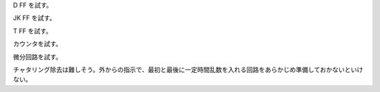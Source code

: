 D FF を試す。

JK FF を試す。

T FF を試す。

カウンタを試す。

微分回路を試す。

チャタリング除去は難しそう。外からの指示で、最初と最後に一定時間乱数を入れる回路をあらかじめ準備しておかないといけない。

